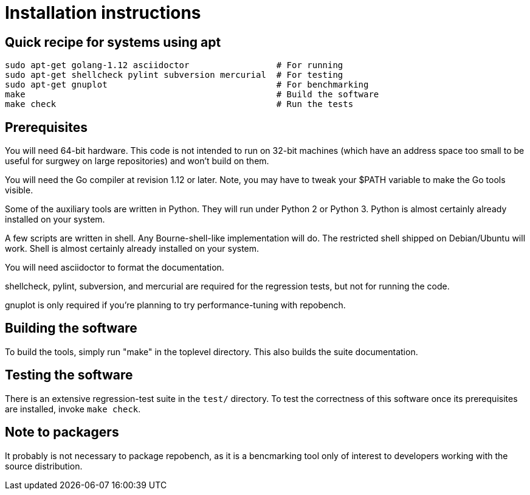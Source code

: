 = Installation instructions =

== Quick recipe for systems using apt ==

---------------------------------------------------------------------------
sudo apt-get golang-1.12 asciidoctor                 # For running
sudo apt-get shellcheck pylint subversion mercurial  # For testing
sudo apt-get gnuplot                                 # For benchmarking
make                                                 # Build the software
make check                                           # Run the tests
---------------------------------------------------------------------------

== Prerequisites ==

You will need 64-bit hardware. This code is not intended to
run on 32-bit machines (which have an address space too small to be
useful for surgwey on large repositories) and won't build on them.

You will need the Go compiler at revision 1.12 or later.  Note, you
may have to tweak your $PATH variable to make the Go tools visible.

Some of the auxiliary tools are written in Python. They will run under
Python 2 or Python 3.  Python is almost certainly already installed on
your system.

A few scripts are written in shell. Any Bourne-shell-like
implementation will do. The restricted shell shipped on Debian/Ubuntu
will work. Shell is almost certainly already installed on your system.

You will need asciidoctor to format the documentation.

shellcheck, pylint, subversion, and mercurial are required for the
regression tests, but not for running the code.

gnuplot is only required if you're planning to try performance-tuning
with repobench.

== Building the software ==

To build the tools, simply run "make" in the toplevel directory.  This
also builds the suite documentation.

== Testing the software ==

There is an extensive regression-test suite in the `test/` directory.
To test the correctness of this software once its prerequisites are
installed, invoke `make check`.

== Note to packagers ==

It probably is not necessary to package repobench, as it is
a bencmarking tool only of interest to developers working
with the source distribution.

// end
